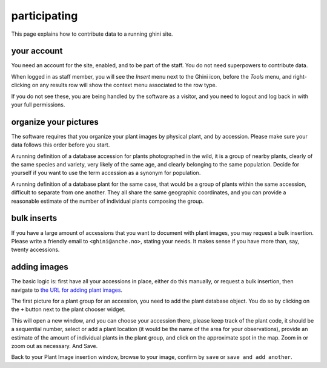 participating
-------------------

This page explains how to contribute data to a running ghini site.

your account
~~~~~~~~~~~~~~~~~~~~~~~~~~~~~~~~~

You need an account for the site, enabled, and to be part of the staff.  You do not need
superpowers to contribute data.

.. image:: images/participate-20190722113813.png           

When logged in as staff member, you will see the *Insert* menu next to the Ghini icon,
before the *Tools* menu, and right-clicking on any results row will show the context menu
associated to the row type.

.. image:: images/participate-20190722114427.png

If you do not see these, you are being handled by the software as a visitor, and you need to
logout and log back in with your full permissions.

organize your pictures
~~~~~~~~~~~~~~~~~~~~~~~~~~~~~~~~~

The software requires that you organize your plant images by physical plant, and by
accession.  Please make sure your data follows this order before you start.

A running definition of a database accession for plants photographed in the wild, it is a
group of nearby plants, clearly of the same species and variety, very likely of the same
age, and clearly belonging to the same population.  Decide for yourself if you want to use
the term accession as a synonym for population.

A running definition of a database plant for the same case, that would be a group of plants
within the same accession, difficult to separate from one another.  They all share the same
geographic coordinates, and you can provide a reasonable estimate of the number of
individual plants composing the group.

bulk inserts
~~~~~~~~~~~~~~~~~~~~~~~~~~~~~~~~~

If you have a large amount of accessions that you want to document with plant images, you
may request a bulk insertion.  Please write a friendly email to ``<ghini@anche.no>``,
stating your needs.  It makes sense if you have more than, say, twenty accessions.

adding images
~~~~~~~~~~~~~~~~~~~~~~~~~~~~~~~~~

The basic logic is: first have all your accessions in place, either do this manually, or
request a bulk insertion, then navigate to `the URL for adding plant images
<https://almaghreb.ghini.me/admin/garden/plantimage/add/>`_.

The first picture for a plant group for an accession, you need to add the plant database
object.  You do so by clicking on the ``+`` button next to the plant chooser widget.

.. image:: images/participate-20190722120634.png

This will open a new window, and you can choose your accession there, please keep track of
the plant code, it should be a sequential number, select or add a plant location (it would
be the name of the area for your observations), provide an estimate of the amount of
individual plants in the plant group, and click on the approximate spot in the map.  Zoom in
or zoom out as necessary.  And Save.

Back to your Plant Image insertion window, browse to your image, confirm by ``save`` or
``save and add another``.

